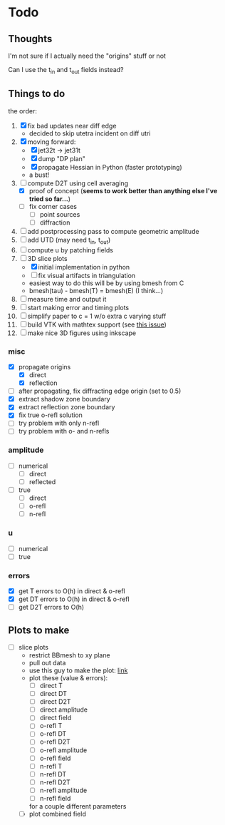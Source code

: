 * Todo

** Thoughts

   I'm not sure if I actually need the "origins" stuff or not

   Can I use the t_in and t_out fields instead?

** Things to do

   the order:
   1. [X] fix bad updates near diff edge
      + decided to skip utetra incident on diff utri
   2. [X] moving forward:
      - [X] jet32t -> jet31t
      - [X] dump "DP plan"
      - [X] propagate Hessian in Python (faster prototyping)
      - a bust!
   3. [-] compute D2T using cell averaging
      - [X] proof of concept (*seems to work better than anything else I've tried so far...*)
      - [ ] fix corner cases
        - [ ] point sources
        - [ ] diffraction
   4. [ ] add postprocessing pass to compute geometric amplitude
   5. [ ] add UTD (may need t_in, t_out)
   6. [ ] compute u by patching fields
   7. [-] 3D slice plots
      - [X] initial implementation in python
      - [ ] fix visual artifacts in triangulation
      - easiest way to do this will be by using bmesh from C
      - bmesh(tau) - bmesh(T) = bmesh(E) (I think...)
   8. [ ] measure time and output it
   9. [ ] start making error and timing plots
   10. [ ] simplify paper to c = 1 w/o extra c varying stuff
   11. [ ] build VTK with mathtex support (see [[https://github.com/pyvista/pyvista/issues/83][this issue]])
   12. [ ] make nice 3D figures using inkscape

*** misc
   - [X] propagate origins
     - [X] direct
     - [X] reflection
   - [ ] after propagating, fix diffracting edge origin (set to 0.5)
   - [X] extract shadow zone boundary
   - [X] extract reflection zone boundary
   - [X] fix true o-refl solution
   - [ ] try problem with only n-refl
   - [ ] try problem with o- and n-refls

*** amplitude
    - [ ] numerical
      - [ ] direct
      - [ ] reflected
    - [ ] true
      - [ ] direct
      - [ ] o-refl
      - [ ] n-refl

*** u
    - [ ] numerical
    - [ ] true

*** errors
   - [X] get T errors to O(h) in direct & o-refl
   - [X] get DT errors to O(h) in direct & o-refl
   - [ ] get D2T errors to O(h)

** Plots to make
   - [ ] slice plots
     + restrict BBmesh to xy plane
     + pull out data
     + use this guy to make the plot: [[https://matplotlib.org/3.1.1/gallery/images_contours_and_fields/tricontour_smooth_user.html#sphx-glr-gallery-images-contours-and-fields-tricontour-smooth-user-py][link]]
     + plot these (value & errors):
       - [ ] direct T
       - [ ] direct DT
       - [ ] direct D2T
       - [ ] direct amplitude
       - [ ] direct field
       - [ ] o-refl T
       - [ ] o-refl DT
       - [ ] o-refl D2T
       - [ ] o-refl amplitude
       - [ ] o-refl field
       - [ ] n-refl T
       - [ ] n-refl DT
       - [ ] n-refl D2T
       - [ ] n-refl amplitude
       - [ ] n-refl field
       for a couple different parameters
     + [ ] plot combined field
